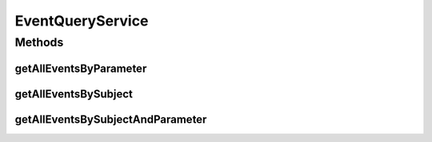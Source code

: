 .. java:import:: java.util List

EventQueryService
=================

.. java:package:: org.motechproject.eventlogging.service
   :noindex:

.. java:type:: public interface EventQueryService<T>

   Class to query Couch for stored events.

Methods
-------
getAllEventsByParameter
^^^^^^^^^^^^^^^^^^^^^^^

.. java:method::  List<T> getAllEventsByParameter(String parameter, String value)
   :outertype: EventQueryService

   Queries the database for all events that match a given parameter and key value pair.

   :param parameter: The parameter from the event.
   :param value: The value the event should have.
   :return: A list of informational objects that match the key value pair.

getAllEventsBySubject
^^^^^^^^^^^^^^^^^^^^^

.. java:method::  List<T> getAllEventsBySubject(String subject)
   :outertype: EventQueryService

   Queries the database for all events that match a given subject.

   :param subject: The subject of the event.
   :return: A list of informational objects that match the event subject.

getAllEventsBySubjectAndParameter
^^^^^^^^^^^^^^^^^^^^^^^^^^^^^^^^^

.. java:method::  List<T> getAllEventsBySubjectAndParameter(String subject, String parameter, String value)
   :outertype: EventQueryService

   Queries the database for all events that match a given subject and parameter and key value pair.

   :param subject: The subject of the event.
   :param parameter: The parameter from the event.
   :param value: The value the event should have.
   :return: A list of informational objects that match the subject as well as the key value pair.

